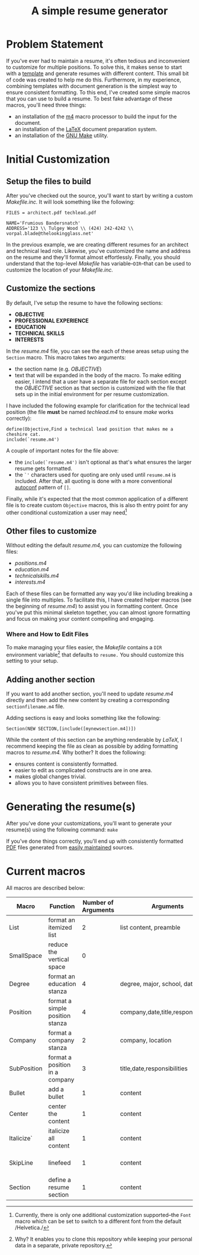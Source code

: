 #+TITLE: A simple resume generator
#+OPTIONS: author:nil date:nil
#+LATEX_HEADER: \hypersetup{colorlinks=true,urlcolor=blue,linkcolor=blue}
#+LATEX_HEADER: \usepackage{parskip}
* Problem Statement
If you've ever had to maintain a resume, it's often tedious and inconvenient to customize for multiple positions.  To solve this, it makes sense to start with a [[https://www.latextemplates.com/][template]] and generate resumes with different content.  This small bit of code was created to help me do this.  Furthermore, in my experience, combining templates with document generation is the simplest way to ensure consistent formatting.  To this end, I've created some simple macros that you can use to build a resume.  To best fake advantage of these macros, you'll need three things:
+ an installation of the [[https://www.gnu.org/software/m4/m4.html][m4]] macro processor to build the input for the document.
+ an installation of the [[https://www.latex-project.org/][LaTeX]] document preparation system.
+ an installation of the [[https://www.gnu.org/software/make/manual/make.html][GNU Make]] utility.
* Initial Customization
** Setup the files to build
After you've checked out the source, you'll want to start by writing a custom /Makefile.inc./  It will look something like the following:

#+BEGIN_EXAMPLE
FILES = architect.pdf techlead.pdf

NAME='Frumious Bandersnatch'
ADDRESS='123 \\ Tulgey Wood \\ (424) 242-4242 \\ vorpal.blade@thelookingglass.net'
#+END_EXAMPLE

In the previous example, we are creating different resumes for an architect and technical lead role.  Likewise, you've customized the name and address on the resume and they'll format almost effortlessly.  Finally, you should understand that the top-level /Makefile/ has variable--=DIR=--that can be used to customize the location of your /Makefile.inc./
** Customize the sections
By default, I've setup the resume to have the following sections:
+ **OBJECTIVE**
+ **PROFESSIONAL EXPERIENCE**
+ **EDUCATION**
+ **TECHNICAL SKILLS**
+ **INTERESTS**

In the /resume.m4/ file, you can see the each of these areas setup using the =Section= macro.  This macro takes two arguments:
+ the section name (e.g. /OBJECTIVE/)
+ text that will be expanded in the body of the macro.  To make editing easier, I intend that a user have a separate file for each section except the /OBJECTIVE/ section as that section is customized with the file that sets up in the initial environment for per resume customization.

I have included the following example for clarification for the technical lead position (the file **must** be named /techlead.m4/ to ensure /make/ works correctly):

#+BEGIN_EXAMPLE
define(Objective,Find a technical lead position that makes me a cheshire cat.
include(`resume.m4')
#+END_EXAMPLE

A couple of important notes for the file above:
+ the =include(`resume.m4')= isn't optional as that's what ensures the larger resume gets formatted.
+ the =`'= characters used for quoting are only used until =resume.m4= is included.  After that, all quoting is done with a more conventional [[https://www.gnu.org/software/autoconf/manual/autoconf.html][autoconf]] pattern of =[]=.

Finally, while it's expected that the most common application of a different file is to create custom =Objective= macros, this is also th entry point for any other conditional customization a user may need[fn::Currently, there is only one additional customization supported--the =Font= macro which can be set to switch to a different font from the default /Helvetica./]
** Other files to customize
Without editing the default /resume.m4,/ you can customize the following files:
+ /positions.m4/
+ /education.m4/
+ /technicalskills.m4/
+ /interests.m4/

Each of these files can be formatted any way you'd like including breaking a single file into multiples.  To facilitate this, I have created helper macros (see the beginning of /resume.m4/) to assist you in formatting content.  Once you've put this minimal skeleton together, you can almost ignore formatting and focus on making your content compelling and engaging.

*** Where and How to Edit Files
To make managing your files easier, the /Makefile/ contains a =DIR= environment variable[fn::Why?  It enables you to clone this repository while keeping your personal data in a separate, private repository.] that defaults to =resume.=  You should customize this setting to your setup.

** Adding another section
If you want to add another section, you'll need to update /resume.m4/ directly and then add the new content by creating a corresponding =sectionfilename.m4= file.

Adding sections is easy and looks something like the following:

#+begin_example
Section(NEW SECTION,[include([mynewsection.m4])])
#+end_example

While the content of this section can be anything renderable by /LaTeX,/ I recommend keeping the file as clean as possible by adding formatting macros to /resume.m4./  Why bother?  It does the following:
+ ensures content is consistently formatted.
+ easier to edit as complicated constructs are in one area.
+ makes global changes trivial.
+ allows you to have consistent primitives between files.

* Generating the resume(s)
After you've done your customizations, you'll want to generate your resume(s) using the following command:  =make=

If you've done things correctly, you'll end up with consistently formatted [[https://en.wikipedia.org/wiki/PDF][PDF]] files generated from [[https://www.github.com][easily maintained]] sources. 
* Current macros
All macros are described below:

#+LATEX: {\tiny
|-------------+---------------------------------+---------------------+-------------------------------------+---------------------|
| Macro       | Function                        | Number of Arguments | Arguments                           | Notes               |
|-------------+---------------------------------+---------------------+-------------------------------------+---------------------|
| List        | format an itemized list         |                   2 | list content, preamble              | $2 is seldom used   |
| SmallSpace  | reduce the vertical space       |                   0 |                                     |                     |
| Degree      | format an education stanza      |                   4 | degree, major, school, date         |                     |
| Position    | format a simple position stanza |                   4 | company,date,title,responsibilities |                     |
| Company     | format a company stanza         |                   2 | company, location                   |                     |
| SubPosition | format a position in a company  |                   3 | title,date,responsibilities         |                     |
| Bullet      | add a bullet                    |                   1 | content                             |                     |
| Center      | center the content              |                   1 | content                             |                     |
| Italicize`  | italicize all content           |                   1 | content                             |                     |
| SkipLine    | linefeed                        |                   1 | content                             | preceded by newline |
| Section     | define a resume section         |                   1 | content                             |                     |
|-------------+---------------------------------+---------------------+-------------------------------------+---------------------|
#+LATEX: }
